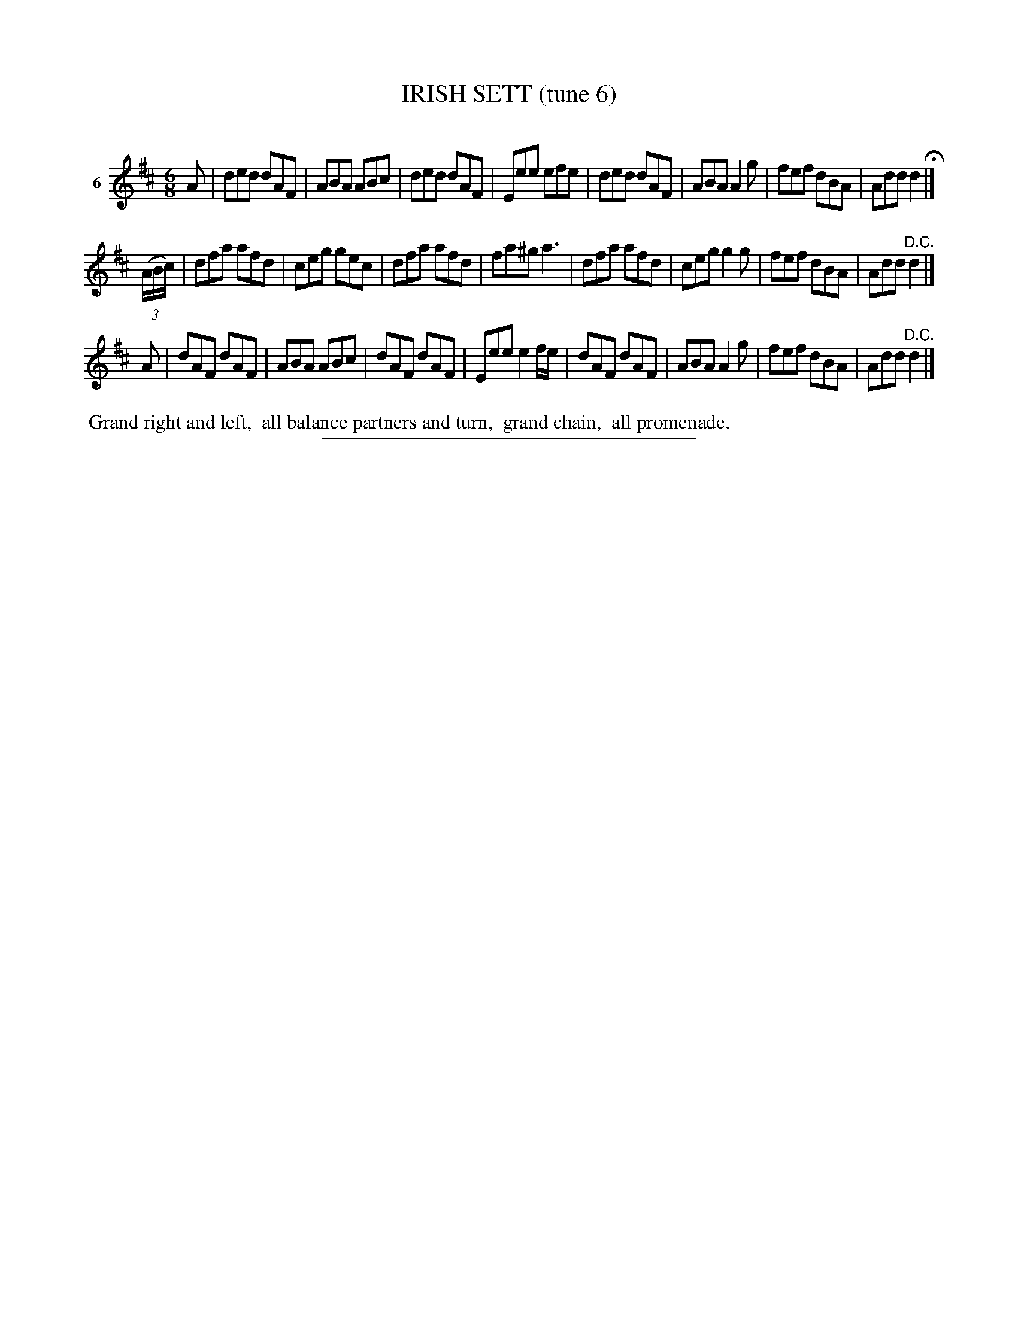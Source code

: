 X: 21353
T: IRISH SETT (tune 6)
C:
%R: jig
B: Elias Howe "The Musician's Companion" 1843 p.1353
S: http://imslp.org/wiki/The_Musician's_Companion_(Howe,_Elias)
Z: 2015 John Chambers <jc:trillian.mit.edu>
M: 6/8
L: 1/8
K: D
% - - - - - - - - - - - - - - - - - - - - - - - - - - - - -
V: 1 name="6"
A |\
ded dAF | ABA ABc | ded dAF | Eee efe |\
ded dAF | ABA A2g | fef dBA | Add d2 H|]
(3(A/B/c/) |\
dfa afd | ceg gec | dfa afd | fa^g a3 |\
dfa afd | ceg g2g | fef dBA | Add "^D.C."d2 |]
A |\
dAF dAF | ABA ABc | dAF dAF | Eee e2f/e/ |\
dAF dAF | ABA A2g | fef dBA | Add "^D.C."d2 |]
% - - - - - - - - - - Dance description - - - - - - - - - -
%%begintext align
%% Grand right and left,
%% all balance partners and turn,
%% grand chain,
%% all promenade.
%%endtext
% - - - - - - - - - - - - - - - - - - - - - - - - - - - - -
%%sep 1 1 300
